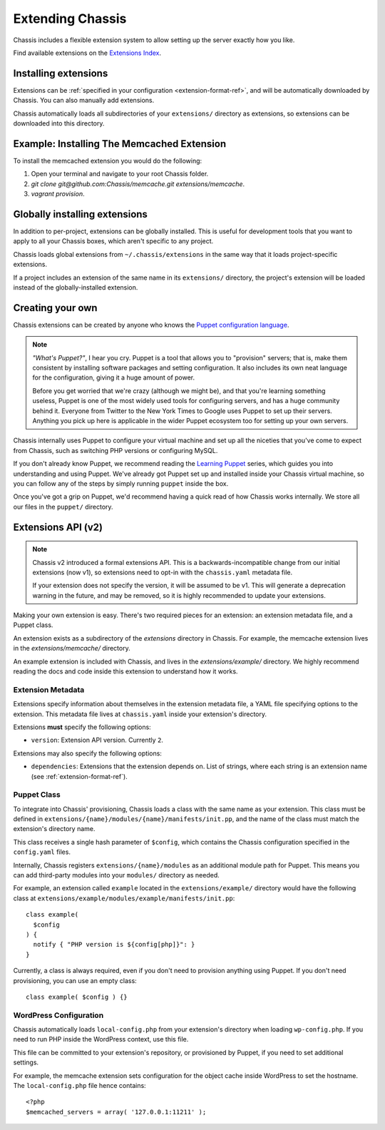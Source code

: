 Extending Chassis
=================

Chassis includes a flexible extension system to allow setting up the server
exactly how you like.

Find available extensions on the `Extensions Index`_.

.. _Extensions Index: http://beta.chassis.io/extensions/


Installing extensions
---------------------

Extensions can be :ref:`specified in your configuration <extension-format-ref>`,
and will be automatically downloaded by Chassis. You can also manually add
extensions.

Chassis automatically loads all subdirectories of your ``extensions/`` directory
as extensions, so extensions can be downloaded into this directory.


Example: Installing The Memcached Extension
-------------------------------------------

To install the memcached extension you would do the following:

1. Open your terminal and navigate to your root Chassis folder.
2. `git clone git@github.com:Chassis/memcache.git extensions/memcache`.
3. `vagrant provision`.


Globally installing extensions
------------------------------

In addition to per-project, extensions can be globally installed. This is useful
for development tools that you want to apply to all your Chassis boxes, which
aren't specific to any project.

Chassis loads global extensions from ``~/.chassis/extensions`` in the same way
that it loads project-specific extensions.

If a project includes an extension of the same name in its ``extensions/``
directory, the project's extension will be loaded instead of the
globally-installed extension.


Creating your own
-----------------

Chassis extensions can be created by anyone who knows the `Puppet configuration
language`_.

.. note::
   *"What's Puppet?"*, I hear you cry. Puppet is a tool that allows you to
   "provision" servers; that is, make them consistent by installing software
   packages and setting configuration. It also includes its own neat language
   for the configuration, giving it a huge amount of power.

   Before you get worried that we're crazy (although we might be), and that
   you're learning something useless, Puppet is one of the most widely used
   tools for configuring servers, and has a huge community behind it. Everyone
   from Twitter to the New York Times to Google uses Puppet to set up
   their servers. Anything you pick up here is applicable in the wider Puppet
   ecosystem too for setting up your own servers.

.. _Puppet configuration language: https://docs.puppetlabs.com/

Chassis internally uses Puppet to configure your virtual machine and set up all
the niceties that you've come to expect from Chassis, such as switching PHP
versions or configuring MySQL.

If you don't already know Puppet, we recommend reading the `Learning Puppet`_
series, which guides you into understanding and using Puppet. We've already got
Puppet set up and installed inside your Chassis virtual machine, so you can
follow any of the steps by simply running ``puppet`` inside the box.

.. _Learning Puppet: https://docs.puppetlabs.com/learning/introduction.html

Once you've got a grip on Puppet, we'd recommend having a quick read of how
Chassis works internally. We store all our files in the ``puppet/`` directory.


Extensions API (v2)
-------------------

.. note::
   Chassis v2 introduced a formal extensions API. This is a
   backwards-incompatible change from our initial extensions (now v1), so
   extensions need to opt-in with the ``chassis.yaml`` metadata file.

   If your extension does not specify the version, it will be assumed to be v1.
   This will generate a deprecation warning in the future, and may be removed,
   so it is highly recommended to update your extensions.

Making your own extension is easy. There's two required pieces for an
extension: an extension metadata file, and a Puppet class.

An extension exists as a subdirectory of the `extensions` directory in Chassis.
For example, the memcache extension lives in the `extensions/memcache/`
directory.

An example extension is included with Chassis, and lives in the
`extensions/example/` directory. We highly recommend reading the docs and code
inside this extension to understand how it works.


Extension Metadata
~~~~~~~~~~~~~~~~~~

Extensions specify information about themselves in the extension metadata file,
a YAML file specifying options to the extension. This metadata file lives at
``chassis.yaml`` inside your extension's directory.

Extensions **must** specify the following options:

- ``version``: Extension API version. Currently ``2``.

Extensions may also specify the following options:

- ``dependencies``: Extensions that the extension depends on. List of strings,
  where each string is an extension name (see :ref:`extension-format-ref`).


Puppet Class
~~~~~~~~~~~~

To integrate into Chassis' provisioning, Chassis loads a class with the same
name as your extension. This class must be defined in
``extensions/{name}/modules/{name}/manifests/init.pp``, and the name of the
class must match the extension's directory name.

This class receives a single hash parameter of ``$config``, which contains the
Chassis configuration specified in the ``config.yaml`` files.

Internally, Chassis registers ``extensions/{name}/modules`` as an additional
module path for Puppet. This means you can add third-party modules into your
``modules/`` directory as needed.

For example, an extension called ``example`` located in the
``extensions/example/`` directory would have the following class at
``extensions/example/modules/example/manifests/init.pp``::

  class example(
    $config
  ) {
    notify { "PHP version is ${config[php]}": }
  }

Currently, a class is always required, even if you don't need to provision
anything using Puppet. If you don't need provisioning, you can use an empty
class::

  class example( $config ) {}


WordPress Configuration
~~~~~~~~~~~~~~~~~~~~~~~

Chassis automatically loads ``local-config.php`` from your extension's
directory when loading ``wp-config.php``. If you need to run PHP inside the
WordPress context, use this file.

This file can be committed to your extension's repository, or provisioned by
Puppet, if you need to set additional settings.

For example, the memcache extension sets configuration for the object cache
inside WordPress to set the hostname. The ``local-config.php`` file hence
contains::

  <?php
  $memcached_servers = array( '127.0.0.1:11211' );
